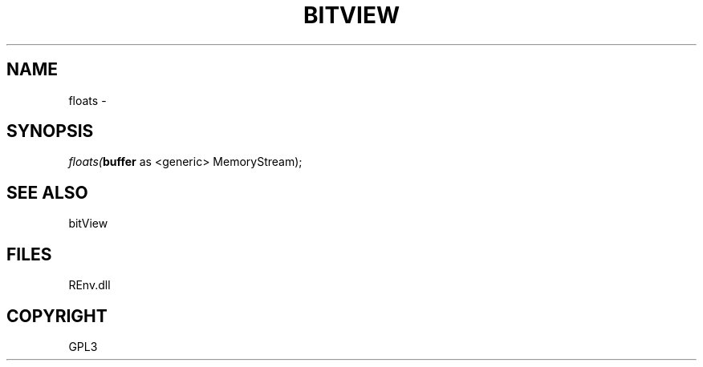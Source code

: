 .\" man page create by R# package system.
.TH BITVIEW 1 2002-May "floats" "floats"
.SH NAME
floats \- 
.SH SYNOPSIS
\fIfloats(\fBbuffer\fR as <generic> MemoryStream);\fR
.SH SEE ALSO
bitView
.SH FILES
.PP
REnv.dll
.PP
.SH COPYRIGHT
GPL3

